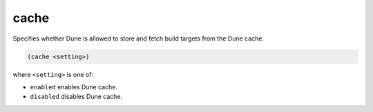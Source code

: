 #######
 cache
#######

Specifies whether Dune is allowed to store and fetch build targets from
the Dune cache.

.. code:: dune

   (cache <setting>)

where ``<setting>`` is one of:

-  ``enabled`` enables Dune cache.
-  ``disabled`` disables Dune cache.
